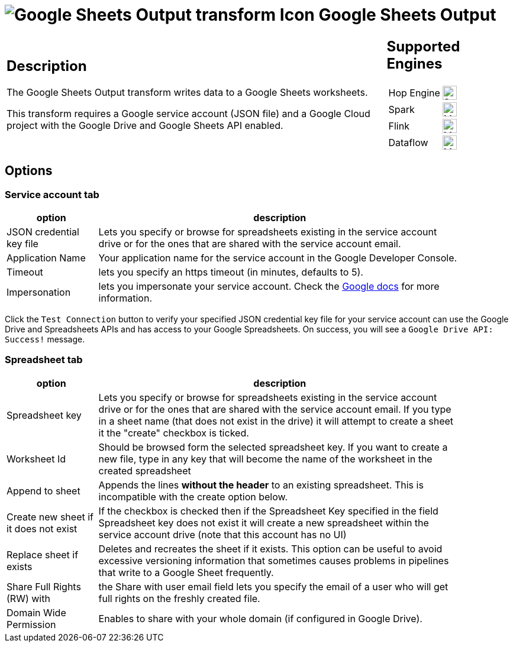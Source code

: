 ////
Licensed to the Apache Software Foundation (ASF) under one
or more contributor license agreements.  See the NOTICE file
distributed with this work for additional information
regarding copyright ownership.  The ASF licenses this file
to you under the Apache License, Version 2.0 (the
"License"); you may not use this file except in compliance
with the License.  You may obtain a copy of the License at
  http://www.apache.org/licenses/LICENSE-2.0
Unless required by applicable law or agreed to in writing,
software distributed under the License is distributed on an
"AS IS" BASIS, WITHOUT WARRANTIES OR CONDITIONS OF ANY
KIND, either express or implied.  See the License for the
specific language governing permissions and limitations
under the License.
////
:documentationPath: /pipeline/transforms/
:language: en_US
:description: The Google Sheets Output transform writes data to a Google Sheets worksheets.

= image:transforms/icons/google-sheets-output.svg[Google Sheets Output transform Icon, role="image-doc-icon"] Google Sheets Output

[%noheader,cols="3a,1a", role="table-no-borders" ]
|===
|
== Description

The Google Sheets Output transform writes data to a Google Sheets worksheets.

This transform requires a Google service account (JSON file) and a Google Cloud project with the Google Drive and Google Sheets API enabled.

|
== Supported Engines
[%noheader,cols="2,1a",frame=none, role="table-supported-engines"]
!===
!Hop Engine! image:check_mark.svg[Supported, 24]
!Spark! image:question_mark.svg[Maybe Supported, 24]
!Flink! image:question_mark.svg[Maybe Supported, 24]
!Dataflow! image:question_mark.svg[Maybe Supported, 24]
!===
|===

== Options

=== Service account tab


[%header, width="90%", cols="1,4"]
|===
|option|description
|JSON credential key file|Lets you specify or browse for spreadsheets existing in the service account drive or for the ones that are shared with the service account email.
|Application Name|Your application name for the service account in the Google Developer Console.
|Timeout|lets you specify an https timeout (in minutes, defaults to 5).
|Impersonation|lets you impersonate your service account. Check the https://cloud.google.com/iam/docs/impersonating-service-accounts[Google docs] for more information.
|===

Click the `Test Connection` button to verify your specified JSON credential key file for your service account can use the Google Drive and Spreadsheets APIs and has access to your Google Spreadsheets. On success, you will see a `Google Drive API: Success!` message.


=== Spreadsheet tab

[%header, width="90%", cols="1,4"]
|===
|option|description
|Spreadsheet key|Lets you specify or browse for spreadsheets existing in the service account drive or for the ones that are shared with the service account email. If you type in a sheet name (that does not exist in the drive) it will attempt to create a sheet it the "create" checkbox is ticked.
|Worksheet Id|Should be browsed form the selected spreadsheet key. If you want to create a new file, type in any key that will become the name of the worksheet in the created spreadsheet
|Append to sheet|Appends the lines **without the header** to an existing spreadsheet. This is incompatible with the create option below.
|Create new sheet if it does not exist|If the checkbox is checked then if the Spreadsheet Key specified in the field Spreadsheet key does not exist it will create a new spreadsheet within the service account drive (note that this account has no UI)
|Replace sheet if exists|Deletes and recreates the sheet if it exists. This option can be useful to avoid excessive versioning information that sometimes causes problems in pipelines that write to a Google Sheet frequently.
|Share Full Rights (RW) with|the Share with user email field lets you specify the email of a user who will get full rights on the freshly created file.
|Domain Wide Permission|Enables to share with your whole domain (if configured in Google Drive).
|===

